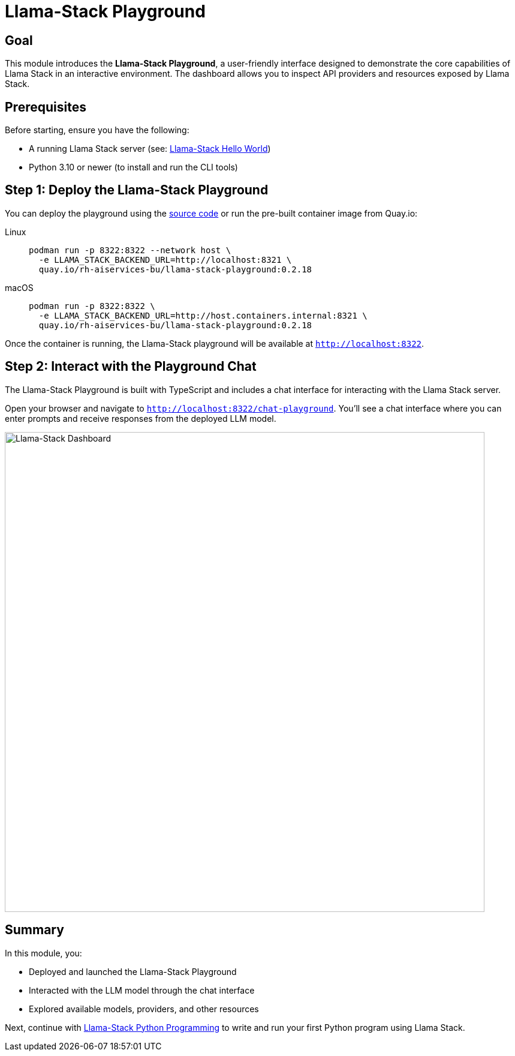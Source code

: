 = Llama-Stack Playground
:page-layout: lab
:experimental:

== Goal

This module introduces the **Llama-Stack Playground**, a user-friendly interface designed to demonstrate the core capabilities of Llama Stack in an interactive environment.
The dashboard allows you to inspect API providers and resources exposed by Llama Stack.

== Prerequisites

Before starting, ensure you have the following:

* A running Llama Stack server (see: xref:beginner-01-helloworld.adoc[Llama-Stack Hello World])
* Python 3.10 or newer (to install and run the CLI tools)

== Step 1: Deploy the Llama-Stack Playground

You can deploy the playground using the https://llama-stack.readthedocs.io/en/latest/playground/index.html[source code] or run the pre-built container image from Quay.io:

[tabs, subs="attributes+,+macros"]
====
Linux::
+
--
[source,sh,role=execute]
----
podman run -p 8322:8322 --network host \
  -e LLAMA_STACK_BACKEND_URL=http://localhost:8321 \
  quay.io/rh-aiservices-bu/llama-stack-playground:0.2.18
----
--

macOS::
+
--
[source,sh,role=execute]
----
podman run -p 8322:8322 \
  -e LLAMA_STACK_BACKEND_URL=http://host.containers.internal:8321 \
  quay.io/rh-aiservices-bu/llama-stack-playground:0.2.18
----
--
====


Once the container is running, the Llama-Stack playground will be available at `http://localhost:8322`.

== Step 2: Interact with the Playground Chat

The Llama-Stack Playground is built with TypeScript and includes a chat interface for interacting with the Llama Stack server.

Open your browser and navigate to `http://localhost:8322/chat-playground`. You’ll see a chat interface where you can enter prompts and receive responses from the deployed LLM model.

image::llama-stack-dashboard.png[Llama-Stack Dashboard, width=800]

== Summary

In this module, you:

* Deployed and launched the Llama-Stack Playground
* Interacted with the LLM model through the chat interface
* Explored available models, providers, and other resources

Next, continue with xref:beginner-01-python-programming.adoc[Llama-Stack Python Programming] to write and run your first Python program using Llama Stack.
